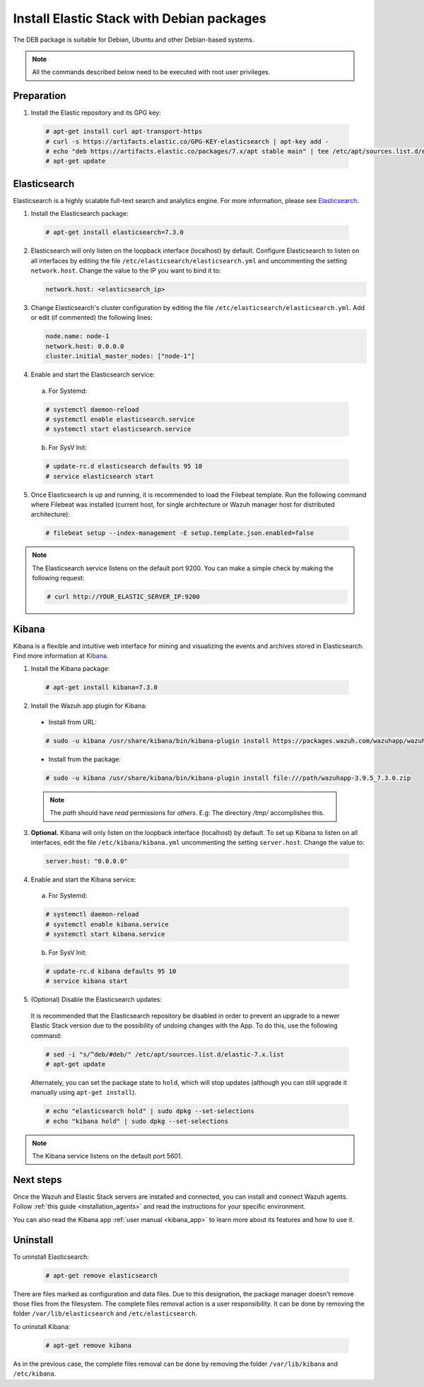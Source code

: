 .. Copyright (C) 2019 Wazuh, Inc.

.. _elastic_server_deb_distributed_architecture:

Install Elastic Stack with Debian packages
==========================================

The DEB package is suitable for Debian, Ubuntu and other Debian-based systems.

.. note:: All the commands described below need to be executed with root user privileges.

Preparation
-----------

1. Install the Elastic repository and its GPG key:

  .. code-block:: console

    # apt-get install curl apt-transport-https
    # curl -s https://artifacts.elastic.co/GPG-KEY-elasticsearch | apt-key add -
    # echo "deb https://artifacts.elastic.co/packages/7.x/apt stable main" | tee /etc/apt/sources.list.d/elastic-7.x.list
    # apt-get update

Elasticsearch
-------------

Elasticsearch is a highly scalable full-text search and analytics engine. For more information, please see `Elasticsearch <https://www.elastic.co/products/elasticsearch>`_.

1. Install the Elasticsearch package:

  .. code-block:: console

    # apt-get install elasticsearch=7.3.0

2. Elasticsearch will only listen on the loopback interface (localhost) by default. Configure Elasticsearch to listen on all interfaces by editing the file ``/etc/elasticsearch/elasticsearch.yml`` and uncommenting the setting ``network.host``. Change the value to the IP you want to bind it to:
   
   .. code-block:: yaml

     network.host: <elasticsearch_ip>

3. Change Elasticsearch's cluster configuration by editing the file ``/etc/elasticsearch/elasticsearch.yml``. Add or edit (if commented) the following lines:

   .. code-block:: yaml

     node.name: node-1
     network.host: 0.0.0.0
     cluster.initial_master_nodes: ["node-1"]

4. Enable and start the Elasticsearch service:

  a) For Systemd:

  .. code-block:: console

    # systemctl daemon-reload
    # systemctl enable elasticsearch.service
    # systemctl start elasticsearch.service

  b) For SysV Init:

  .. code-block:: console

    # update-rc.d elasticsearch defaults 95 10
    # service elasticsearch start

5. Once Elasticsearch is up and running, it is recommended to load the Filebeat template. Run the following command where Filebeat was installed (current host, for single architecture or Wazuh manager host for distributed architecture):

  .. code-block:: console

    # filebeat setup --index-management -E setup.template.json.enabled=false

.. note:: The Elasticsearch service listens on the default port 9200. You can make a simple check by making the following request:

    .. code-block:: console

        # curl http://YOUR_ELASTIC_SERVER_IP:9200

.. _install_kibana_app_deb_distributed_architecture:

Kibana
------

Kibana is a flexible and intuitive web interface for mining and visualizing the events and archives stored in Elasticsearch. Find more information at `Kibana <https://www.elastic.co/products/kibana>`_.

1. Install the Kibana package:

  .. code-block:: console

    # apt-get install kibana=7.3.0

2. Install the Wazuh app plugin for Kibana:

   
  * Install from URL:
    
  .. code-block:: console

    # sudo -u kibana /usr/share/kibana/bin/kibana-plugin install https://packages.wazuh.com/wazuhapp/wazuhapp-3.9.5_7.3.0.zip

  * Install from the package:

  .. code-block:: console

     # sudo -u kibana /usr/share/kibana/bin/kibana-plugin install file:///path/wazuhapp-3.9.5_7.3.0.zip

  .. note:: The `path` should have *read* permissions for *others*. E.g: The directory `/tmp/` accomplishes this.

3. **Optional.** Kibana will only listen on the loopback interface (localhost) by default. To set up Kibana to listen on all interfaces, edit the file ``/etc/kibana/kibana.yml`` uncommenting the setting ``server.host``. Change the value to:

  .. code-block:: yaml

    server.host: "0.0.0.0"

4. Enable and start the Kibana service:

  a) For Systemd:

  .. code-block:: console

    # systemctl daemon-reload
    # systemctl enable kibana.service
    # systemctl start kibana.service

  b) For SysV Init:

  .. code-block:: console

    # update-rc.d kibana defaults 95 10
    # service kibana start

5. (Optional) Disable the Elasticsearch updates:

  It is recommended that the Elasticsearch repository be disabled in order to prevent an upgrade to a newer Elastic Stack version due to the possibility of undoing changes with the App. To do this, use the following command:

  .. code-block:: console

    # sed -i "s/^deb/#deb/" /etc/apt/sources.list.d/elastic-7.x.list
    # apt-get update

  Alternately, you can set the package state to ``hold``, which will stop updates (although you can still upgrade it manually using ``apt-get install``).

  .. code-block:: console

    # echo "elasticsearch hold" | sudo dpkg --set-selections
    # echo "kibana hold" | sudo dpkg --set-selections

.. note:: The Kibana service listens on the default port 5601.

Next steps
----------

Once the Wazuh and Elastic Stack servers are installed and connected, you can install and connect Wazuh agents. Follow :ref:`this guide <installation_agents>` and read the instructions for your specific environment.

You can also read the Kibana app :ref:`user manual <kibana_app>` to learn more about its features and how to use it.

Uninstall
---------

To uninstall Elasticsearch:

    .. code-block:: console

      # apt-get remove elasticsearch

There are files marked as configuration and data files. Due to this designation, the package manager doesn't remove those files from the filesystem. The complete files removal action is a user responsibility. It can be done by removing the folder ``/var/lib/elasticsearch`` and ``/etc/elasticsearch``.

To uninstall Kibana:

    .. code-block:: console

      # apt-get remove kibana

As in the previous case, the complete files removal can be done by removing the folder ``/var/lib/kibana`` and ``/etc/kibana``.
